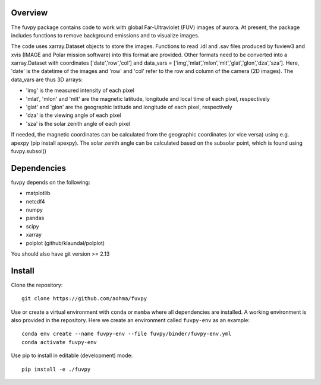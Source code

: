Overview
========

The fuvpy package contains code to work with global Far-Ultraviolet (FUV) images of aurora.
At present, the package includes functions to remove background emissions and to visualize images.

The code uses xarray.Dataset objects to store the images.
Functions to read .idl and .sav files produced by fuview3 and xvis (IMAGE and Polar mission software) into this format are provided.
Other formats need to be converted into a xarray.Dataset with coordinates ['date','row','col'] and data_vars = ['img','mlat','mlon','mlt','glat','glon','dza','sza'].
Here, 'date' is the datetime of the images and 'row' and 'col' refer to the row and column of the camera (2D images).
The data_vars are thus 3D arrays:

- 'img' is the measured intensity of each pixel
- 'mlat', 'mlon' and 'mlt' are the magnetic latitude, longitude and local time of each pixel, respectively
- 'glat' and 'glon' are the geographic latitude and longitude of each pixel, respectively
- 'dza' is the viewing angle of each pixel
- 'sza' is the solar zenith angle of each pixel

If needed, the magnetic coordinates can be calculated from the geographic coordinates (or vice versa) using e.g. apexpy (pip install apexpy).
The solar zenith angle can be calculated based on the subsolar point, which is found using fuvpy.subsol()


Dependencies
============
fuvpy depends on the following:

- matplotlib
- netcdf4
- numpy
- pandas
- scipy
- xarray
- polplot (github/klaundal/polplot)

You should also have git version >= 2.13

Install
=======
Clone the repository::

    git clone https://github.com/aohma/fuvpy

Use or create a virtual environment with ``conda`` or ``mamba`` where all dependencies are installed.
A working environment is also provided in the repository. Here we create an environment called ``fuvpy-env`` as an example::

    conda env create --name fuvpy-env --file fuvpy/binder/fuvpy-env.yml
    conda activate fuvpy-env

Use pip to install in editable (development) mode::
    
    pip install -e ./fuvpy
